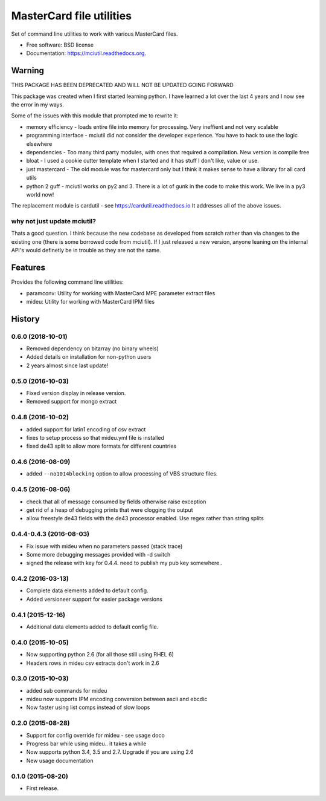 =========================
MasterCard file utilities
=========================

.. image:: https://img.shields.io/travis/adelosa/mciutil.svg
        :target: https://travis-ci.org/adelosa/mciutil

.. image:: https://img.shields.io/pypi/v/mciutil.svg
        :target: https://pypi.python.org/pypi/mciutil

.. image:: https://coveralls.io/repos/adelosa/mciutil/badge.svg?branch=develop&service=github
        :target: https://coveralls.io/github/adelosa/mciutil?branch=develop


Set of command line utilities to work with various MasterCard files.

* Free software: BSD license
* Documentation: https://mciutil.readthedocs.org.

Warning
=======

THIS PACKAGE HAS BEEN DEPRECATED AND WILL NOT BE UPDATED GOING FORWARD

This package was created when I first started learning python. I have learned a lot over the last 4 years
and I now see the error in my ways.

Some of the issues with this module that prompted me to rewrite it:

* memory efficiency - loads entire file into memory for processing. Very ineffient and not very scalable
* programming interface - mciutil did not consider the developer experience. You have to hack to use the logic elsewhere
* dependencies - Too many third party modules, with ones that required a compilation. New version is compile free
* bloat - I used a cookie cutter template when I started and it has stuff I don't like, value or use.
* just mastercard - The old module was for mastercard only but I think it makes sense to have a library for all card utils
* python 2 guff - mciutil works on py2 and 3. There is a lot of gunk in the code to make this work. We live in a py3 world now!

The replacement module is cardutil - see https://cardutil.readthedocs.io
It addresses all of the above issues.


why not just update mciutil?
----------------------------

Thats a good question. I think because the new codebase as developed from scratch rather than
via changes to the existing one (there is some borrowed code from mciutil).
If I just released a new version, anyone leaning on the internal API's would definetly be in trouble
as they are not the same.

Features
========

Provides the following command line utilities:

* paramconv: Utility for working with MasterCard MPE parameter extract files
* mideu: Utility for working with MasterCard IPM files




History
=======

0.6.0 (2018-10-01)
------------------
* Removed dependency on bitarray (no binary wheels)
* Added details on installation for non-python users
* 2 years almost since last update!

0.5.0 (2016-10-03)
------------------
* Fixed version display in release version.
* Removed support for mongo extract

0.4.8 (2016-10-02)
------------------
* added support for latin1 encoding of csv extract
* fixes to setup process so that mideu.yml file is installed
* fixed de43 split to allow more formats for different countries

0.4.6 (2016-08-09)
------------------
* added ``--no1014blocking`` option to allow processing of VBS structure files.

0.4.5 (2016-08-06)
------------------
* check that all of message consumed by fields otherwise raise exception
* get rid of a heap of debugging prints that were clogging the output
* allow freestyle de43 fields with the de43 processor enabled. Use regex rather than string splits

0.4.4-0.4.3 (2016-08-03)
------------------------
* Fix issue with mideu when no parameters passed (stack trace)
* Some more debugging messages provided with -d switch
* signed the release with key for 0.4.4. need to publish my pub key somewhere..

0.4.2 (2016-03-13)
------------------
* Complete data elements added to default config.
* Added versioneer support for easier package versions

0.4.1 (2015-12-16)
------------------
* Additional data elements added to default config file.

0.4.0 (2015-10-05)
------------------
* Now supporting python 2.6 (for all those still using RHEL 6)
* Headers rows in mideu csv extracts don't work in 2.6

0.3.0 (2015-10-03)
------------------
* added sub commands for mideu
* mideu now supports IPM encoding conversion between ascii and ebcdic
* Now faster using list comps instead of slow loops

0.2.0 (2015-08-28)
------------------
* Support for config override for mideu - see usage doco
* Progress bar while using mideu.. it takes a while
* Now supports python 3.4, 3.5 and 2.7. Upgrade if you are using 2.6
* New usage documentation

0.1.0 (2015-08-20)
------------------
* First release.


